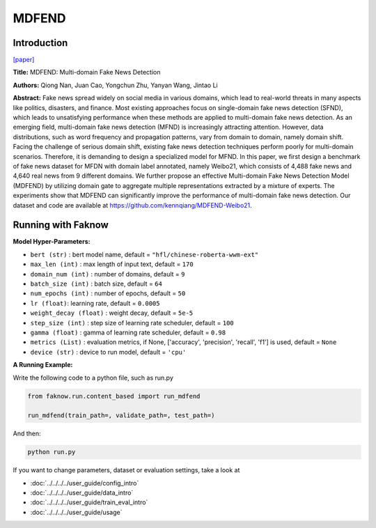 MDFEND
======
Introduction
-------------
`[paper] <https://dl.acm.org/doi/10.1145/3459637.3482139>`_

**Title:** MDFEND: Multi-domain Fake News Detection

**Authors:** Qiong Nan, Juan Cao, Yongchun Zhu, Yanyan Wang, Jintao Li

**Abstract:** Fake news spread widely on social media in various domains, which lead to real-world threats in many aspects
like politics, disasters, and finance. Most existing approaches focus on single-domain fake news detection (SFND), which
leads to unsatisfying performance when these methods are applied to multi-domain fake news detection. As an emerging field,
multi-domain fake news detection (MFND) is increasingly attracting attention. However, data distributions, such as word
frequency and propagation patterns, vary from domain to domain, namely domain shift. Facing the challenge of serious domain
shift, existing fake news detection techniques perform poorly for multi-domain scenarios. Therefore, it is demanding to
design a specialized model for MFND. In this paper, we first design a benchmark of fake news dataset for MFDN with domain
label annotated, namely Weibo21, which consists of 4,488 fake news and 4,640 real news from 9 different domains. We further
propose an effective Multi-domain Fake News Detection Model (MDFEND) by utilizing domain gate to aggregate multiple
representations extracted by a mixture of experts. The experiments show that MDFEND can significantly improve the performance
of multi-domain fake news detection. Our dataset and code are available at https://github.com/kennqiang/MDFEND-Weibo21.

.. image:: ../../../media/MDFEND.png
    :align: center

Running with Faknow
---------------------
**Model Hyper-Parameters:**

- ``bert (str)`` : bert model name, default = ``"hfl/chinese-roberta-wwm-ext"``

- ``max_len (int)`` : max length of input text, default = ``170``

- ``domain_num (int)`` : number of domains, default = ``9``

- ``batch_size (int)`` : batch size, default = ``64``

- ``num_epochs (int)`` : number of epochs, default = ``50``

- ``lr (float)``: learning rate, default = ``0.0005``

- ``weight_decay (float)`` : weight decay, default = ``5e-5``

- ``step_size (int)`` : step size of learning rate scheduler, default = ``100``

- ``gamma (float)`` : gamma of learning rate scheduler, default = ``0.98``

- ``metrics (List)`` : evaluation metrics, if None, ['accuracy', 'precision', 'recall', 'f1'] is used, default = ``None``

- ``device (str)`` : device to run model, default = ``'cpu'``

**A Running Example:**

Write the following code to a python file, such as run.py

.. code:: python

    from faknow.run.content_based import run_mdfend

    run_mdfend(train_path=, validate_path=, test_path=)

And then:

.. code:: bash

   python run.py

If you want to change parameters, dataset or evaluation settings, take a look at

- :doc:`../../../../user_guide/config_intro`
- :doc:`../../../../user_guide/data_intro`
- :doc:`../../../../user_guide/train_eval_intro`
- :doc:`../../../../user_guide/usage`